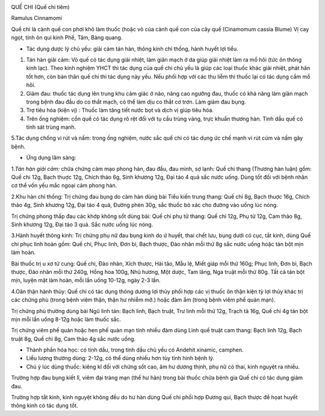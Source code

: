 |image0|

QUẾ CHI (Quế chi tiêm)

Ramulus Cinnamomi

Quế chi là cành quế con phơi khô làm thuốc (hoặc vỏ của cành quế con của
cây quế (Cinamomum cassia Blume) Vị cay ngọt, tính ôn qui kinh Phế, Tâm,
Bàng quang.

-  Tác dụng dược lý chủ yếu: giải cảm tán hàn, thông kinh chỉ thống,
   hành huyết lợi tiểu.

#. Tán hàn giải cảm: Vỏ quế có tác dụng giải nhiệt, làm giãn mạch ở da
   giúp giải nhiệt làm ra mồ hôi (tức ôn thông kinh lạc). Theo kinh
   nghiệm YHCT thì tác dụng của quế chi chủ yếu là giúp các loại thuốc
   khác giải nhiệt, phát hãn tốt hơn, còn bản thân quế chi thì tác dụng
   này yếu. Nếu phối hợp với các thu liễm thì thuốc lại có tác dụng cầm
   mồ hôi.
#. Giảm đau: thuốc tác dụng lên trung khu cảm giác ở não, nâng cao
   ngưỡng đau, thuốc có khả năng làm giãn mạch trong bệnh đau đầu do co
   thắt mạch, có thể làm dịu co thắt cơ trơn. Làm giảm đau bụng.
#. Trợ tiêu hóa (kiện vị) : Thuốc làm tăng tiết nước bọt và dịch vị giúp
   tiêu hóa.
#. Trên ống nghiệm: cồn quế có tác dụng rõ rệt đối với tụ cầu trùng
   vàng, trực khuẩn thương hàn. Tinh dầu quế có tính sát trùng mạnh.

5.Tác dụng chống vi rút và nấm: trong ống nghiệm, nước sắc quế chi có
tác dụng ức chế mạnh vi rút cúm và nấm gây bệnh.

-  Ứng dụng lâm sàng:

1.\ *Tán hàn giải cảm:* chữa chứng cảm mạo phong hàn, đau đầu, đau mình,
sợ lạnh: Quế chi thang (Thương hàn luận) gồm: Quế chi 12g, Bạch thuợc
12g, Chích thảo 6g, Sinh khương 12g, Đại táo 4 quả sắc nước uống. Dùng
tốt đối với bệnh nhân cơ thể vốn yếu mắc ngoại cảm phong hàn.

2.Khu hàn chỉ thống: Trị chứng đau bụng do cảm hàn dùng bài Tiểu kiến
trung thang: Quế chi 8g, Bạch thuợc 16g, Chích thảo 4g, Sinh khương 12g,
Đại táo 4 quả, Đường phèn 30g, sắc thuốc bỏ xác cho đường vào uống lúc
nóng.

Trị chứng phong thấp đau các khớp không sốt dùng bài: Quế chi phụ tử
thang: Quế chi 12g, Phụ tử 12g, Cam thảo 8g, Sinh khương 12g, Đại táo 3
quả. Sắc nước uống lúc nóng.

3.Hành huyết thông kinh: Trị chứng phụ nữ đau bụng kinh do ứ huyết, thai
chết lưu, bụng dưới có cục, tắt kinh, dùng Quế chi phục linh hoàn gồm:
Quế chi, Phục linh, Đơn bì, Bạch thược, Đào nhân mỗi thứ 8g sắc nước
uống hoặc tán bột mịn làm hoàn.

Bài thuốc trị u xơ tử cung: Quế chi, Đào nhân, Xích thược, Hải tảo, Mẫu
lệ, Miết giáp mỗi thứ 160g; Phục linh, Đơn bì, Bạch thược, Đào nhân mỗi
thứ 240g, Hồng hoa 100g, Nhũ hương, Một dược, Tam lăng, Nga truật mỗi
thứ 80g. Tất cả tán bột mịn, luyện mật làm hoàn, mỗi lần uống 10-12g,
ngày 2-3 lần.

4.Oân thận hành thủy: Quế chi có tác dụng thông dương lợi thủy phối hợp
các vị thuốc ôn thận kiện tỳ lợi thủy khác trị các chứng phù (trong bệnh
viêm thận, thận hư nhiễm mỡ.) hoặc đàm ẩm (trong bệnh viêm phế quản
mạn).

Trị chứng phù thường dùng bài Ngũ linh tán: Bạch linh, Bạch truật, Trư
linh mỗi thứ 12g, Trạch tả 16g, Quế chi 4g tán bột mịn mỗi lần uống
8-12g hoặc làm thuốc sắc.

Trị chứng viêm phế quản hoặc hen phế quản mạn tính nhiều đàm dùng Linh
quế truật cam thang: Bạch linh 12g, Bạch truật 8g, Quế chi 8g, Cam thảo
4g sắc nước uống.

-  Thành phần hóa học: có tinh dầu, trong tinh dầu chủ yếu có Andehit
   xinamic, camphen.
-  Liều lượng thường dùng: 2-12g, có thể dùng nhiều hơn tùy tình hình
   bệnh lý.
-  Chú ý lúc dùng thuốc: kiêng kî đối với chứng sốt cao, âm hư dương
   thịnh, phụ nữ có thai, kinh nguyệt ra nhiều.

Trường hợp đau bụng kiết lî, viêm đại tràng mạn (thể hư hàn) trong bài
thuốc chữa bệnh gia Quế chi có tác dụng giảm đau.

Trường hợp tắt kinh, kinh nguyệt không đều do hư hàn dùng Quế chi phối
hợp Đương qui, Bạch thược để họat huyết thông kinh có tác dụng tốt.

.. |image0| image:: QUECHI.JPG
   :width: 50px
   :height: 50px
   :target: QUECHI_.htm
